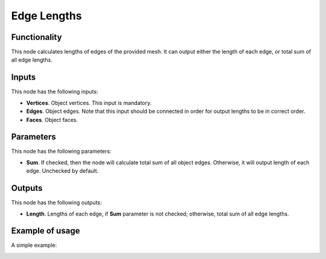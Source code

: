 Edge Lengths
============

Functionality
-------------

This node calculates lengths of edges of the provided mesh. It can output either the length of each edge, or total sum of all edge lengths.

Inputs
------

This node has the following inputs:

- **Vertices**. Object vertices. This input is mandatory.
- **Edges**. Object edges.  Note that this input should be connected in order for output lengths to be in correct order.
- **Faces**. Object faces.

Parameters
----------

This node has the following parameters:

- **Sum**. If checked, then the node will calculate total sum of all object edges. Otherwise, it will output length of each edge. Unchecked by default.

Outputs
-------

This node has the following outputs:

- **Length**. Lengths of each edge, if **Sum** parameter is not checked; otherwise, total sum of all edge lengths.

Example of usage
----------------

A simple example:

.. image:: https://user-images.githubusercontent.com/284644/70642102-7bf03780-1c60-11ea-941c-e207a2a1e825.png

